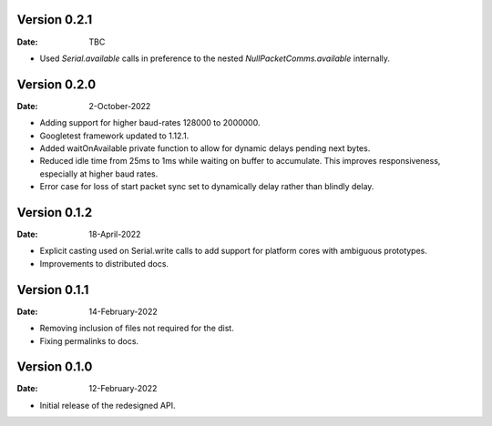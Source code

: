 Version 0.2.1
-------------

:Date: TBC

* Used `Serial.available` calls in preference to the nested `NullPacketComms.available` internally.

Version 0.2.0
-------------

:Date: 2-October-2022

* Adding support for higher baud-rates 128000 to 2000000.
* Googletest framework updated to 1.12.1.
* Added waitOnAvailable private function to allow for dynamic delays pending next bytes.
* Reduced idle time from 25ms to 1ms while waiting on buffer to accumulate.
  This improves responsiveness, especially at higher baud rates.
* Error case for loss of start packet sync set to dynamically delay rather than blindly delay.

Version 0.1.2
-------------

:Date: 18-April-2022

* Explicit casting used on Serial.write calls to add support for platform cores with ambiguous prototypes.
* Improvements to distributed docs.

Version 0.1.1
-------------

:Date: 14-February-2022

* Removing inclusion of files not required for the dist.
* Fixing permalinks to docs.

Version 0.1.0
-------------

:Date: 12-February-2022

* Initial release of the redesigned API.
